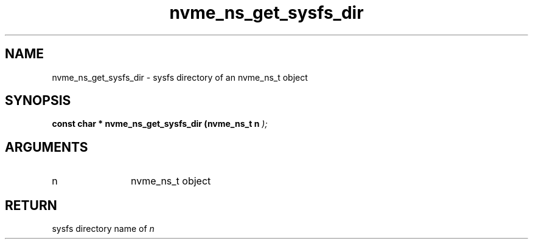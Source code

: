.TH "nvme_ns_get_sysfs_dir" 9 "nvme_ns_get_sysfs_dir" "February 2022" "libnvme API manual" LINUX
.SH NAME
nvme_ns_get_sysfs_dir \- sysfs directory of an nvme_ns_t object
.SH SYNOPSIS
.B "const char *" nvme_ns_get_sysfs_dir
.BI "(nvme_ns_t n "  ");"
.SH ARGUMENTS
.IP "n" 12
nvme_ns_t object
.SH "RETURN"
sysfs directory name of \fIn\fP
